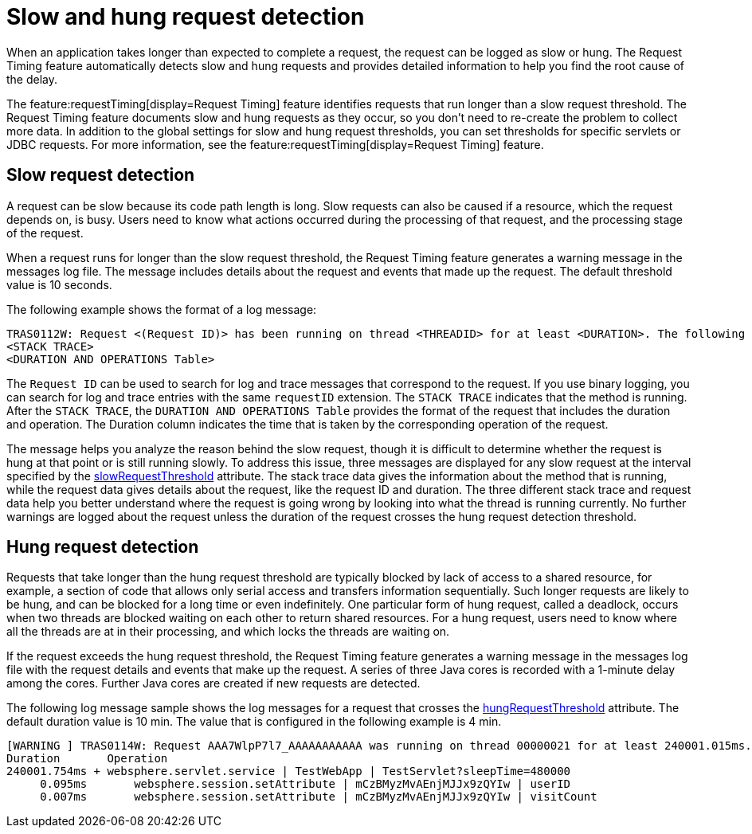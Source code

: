 :page-layout: general-reference
:page-type: general
:page-description: The request timing feature automatically detects slow requests and logs the information when the request is completed.
:page-categories: MicroProfile
:seo-title: The request timing feature automatically detects slow and hung requests
:seo-description: The request timing feature automatically detects slow and hung requests and logs the information when the request is completed.
= Slow and hung request detection

When an application takes longer than expected to complete a request, the request can be logged as slow or hung.
The Request Timing feature automatically detects slow and hung requests and provides detailed information to help you find the root cause of the delay.

The feature:requestTiming[display=Request Timing] feature identifies requests that run longer than a slow request threshold.
The Request Timing feature documents slow and hung requests as they occur, so you don't need to re-create the problem to collect more data.
In addition to the global settings for slow and hung request thresholds, you can set thresholds for specific servlets or JDBC requests.
For more information, see the feature:requestTiming[display=Request Timing] feature.

== Slow request detection

A request can be slow because its code path length is long.
Slow requests can also be caused if a resource, which the request depends on, is busy.
Users need to know what actions occurred during the processing of that request, and the processing stage of the request.

When a request runs for longer than the slow request threshold, the Request Timing feature generates a warning message in the messages log file.
The message includes details about the request and events that made up the request.
The default threshold value is 10 seconds.

The following example shows the format of a log message:

----
TRAS0112W: Request <(Request ID)> has been running on thread <THREADID> for at least <DURATION>. The following stack trace shows that this thread is currently running.
<STACK TRACE>
<DURATION AND OPERATIONS Table>
----

The `Request ID` can be used to search for log and trace messages that correspond to the request. If you use binary logging, you can search for log and trace entries with the same `requestID` extension. The `STACK TRACE` indicates that the method is running. After the `STACK TRACE`, the `DURATION AND OPERATIONS Table` provides the format of the request that includes the duration and operation. The Duration column indicates the time that is taken by the corresponding operation of the request.

The message helps you analyze the reason behind the slow request, though it is difficult to determine whether the request is hung at that point or is still running slowly.
To address this issue, three messages are displayed for any slow request at the interval specified by the xref:reference:config/requestTiming.adoc[slowRequestThreshold] attribute.
The stack trace data gives the information about the method that is running, while the request data gives details about the request, like the request ID and duration.
The three different stack trace and request data help you better understand where the request is going wrong by looking into what the thread is running currently.
No further warnings are logged about the request unless the duration of the request crosses the hung request detection threshold.

== Hung request detection

Requests that take longer than the hung request threshold are typically blocked by lack of access to a shared resource, for example, a section of code that allows only serial access and transfers information sequentially.
Such longer requests are likely to be hung, and can be blocked for a long time or even indefinitely.
One particular form of hung request, called a deadlock, occurs when two threads are blocked waiting on each other to return shared resources.
For a hung request, users need to know where all the threads are at in their processing, and which locks the threads are waiting on.

If the request exceeds the hung request threshold, the Request Timing feature generates a warning message in the messages log file with the request details and events that make up the request.
A series of three Java cores is recorded with a 1-minute delay among the cores.
Further Java cores are created if new requests are detected.

The following log message sample shows the log messages for a request that crosses the xref:reference:config/requestTiming.adoc[hungRequestThreshold] attribute.
The default duration value is 10 min.
The value that is configured in the following example is 4 min.

----
[WARNING ] TRAS0114W: Request AAA7WlpP7l7_AAAAAAAAAAA was running on thread 00000021 for at least 240001.015ms. The following table shows the events that have run during this request.
Duration       Operation
240001.754ms + websphere.servlet.service | TestWebApp | TestServlet?sleepTime=480000
     0.095ms       websphere.session.setAttribute | mCzBMyzMvAEnjMJJx9zQYIw | userID
     0.007ms       websphere.session.setAttribute | mCzBMyzMvAEnjMJJx9zQYIw | visitCount
----
